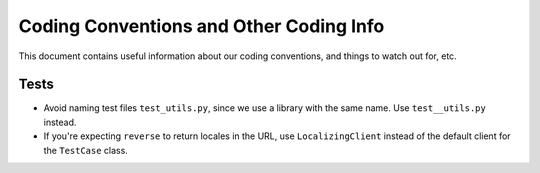 ========================================
Coding Conventions and Other Coding Info
========================================

This document contains useful information about our coding conventions, and
things to watch out for, etc.


Tests
=====

* Avoid naming test files ``test_utils.py``, since we use a library with the
  same name. Use ``test__utils.py`` instead.

* If you're expecting ``reverse`` to return locales in the URL, use
  ``LocalizingClient`` instead of the default client for the ``TestCase``
  class.

